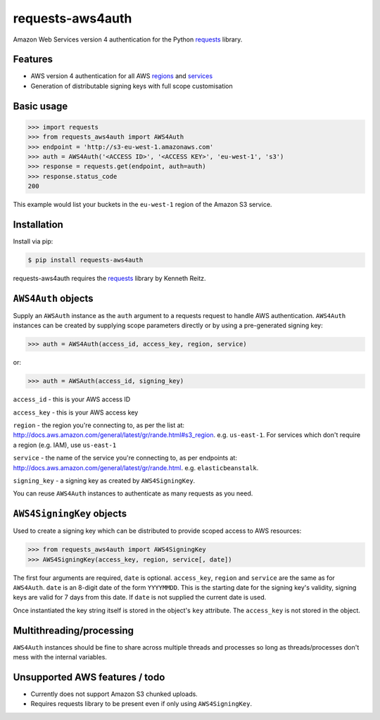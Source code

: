 requests-aws4auth
=================

.. image:: https://img.shields.io/pypi/v/requests-aws4auth.svg
    :target: https://pypi.python.org/pypi/requests-aws4auth

.. image:: https://img.shields.io/pypi/l/requests-aws4auth.svg
        :target: https://pypi.python.org/pypi/requests-aws4auth

Amazon Web Services version 4 authentication for the Python `requests`_
library.

.. _requests: https://github.com/kennethreitz/requests

Features
--------
* AWS version 4 authentication for all AWS `regions`_ and `services`_
* Generation of distributable signing keys with full scope customisation

.. _regions: http://docs.aws.amazon.com/general/latest/gr/rande.html#s3_region
.. _services: http://docs.aws.amazon.com/general/latest/gr/rande.html

Basic usage
-----------
.. code-block:: python

    >>> import requests
    >>> from requests_aws4auth import AWS4Auth
    >>> endpoint = 'http://s3-eu-west-1.amazonaws.com'
    >>> auth = AWS4Auth('<ACCESS ID>', '<ACCESS KEY>', 'eu-west-1', 's3')
    >>> response = requests.get(endpoint, auth=auth)
    >>> response.status_code
    200

This example would list your buckets in the ``eu-west-1`` region of the Amazon
S3 service.

Installation
------------
Install via pip:

.. code-block:: bash

    $ pip install requests-aws4auth

requests-aws4auth requires the `requests`_ library by Kenneth Reitz.

``AWS4Auth`` objects
--------------------
Supply an ``AWSAuth`` instance as the ``auth`` argument to a requests request
to handle AWS authentication. ``AWS4Auth`` instances can be created by
supplying scope parameters directly or by using a pre-generated signing key:

.. code-block:: python

    >>> auth = AWS4Auth(access_id, access_key, region, service)

or:

.. code-block:: python

    >>> auth = AWSAuth(access_id, signing_key)

``access_id`` - this is your AWS access ID

``access_key`` - this is your AWS access key

``region`` - the region you're connecting to, as per the list at:
http://docs.aws.amazon.com/general/latest/gr/rande.html#s3_region.  e.g.
``us-east-1``. For services which don't require a region (e.g. IAM), use
``us-east-1``

``service`` - the name of the service you're connecting to, as per endpoints
at: http://docs.aws.amazon.com/general/latest/gr/rande.html.  e.g.
``elasticbeanstalk``. 

``signing_key`` - a signing key as created by ``AWS4SigningKey``.

You can reuse ``AWS4Auth`` instances to authenticate as many requests as you
need.

``AWS4SigningKey`` objects
--------------------------
Used to create a signing key which can be distributed to provide scoped access
to AWS resources:

.. code-block:: python

    >>> from requests_aws4auth import AWS4SigningKey
    >>> AWS4SigningKey(access_key, region, service[, date])

The first four arguments are required, ``date`` is optional. ``access_key``,
``region`` and ``service`` are the same as for ``AWS4Auth``. ``date`` is an
8-digit date of the form ``YYYYMMDD``. This is the starting date for the
signing key's validity, signing keys are valid for 7 days from this date. If
``date`` is not supplied the current date is used.

Once instantiated the key string itself is stored in the object's ``key``
attribute. The ``access_key`` is not stored in the object.

Multithreading/processing
-------------------------
``AWS4Auth`` instances should be fine to share across multiple threads and
processes so long as threads/processes don't mess with the internal variables.

Unsupported AWS features / todo
-------------------------------
* Currently does not support Amazon S3 chunked uploads.
* Requires requests library to be present even if only using
  ``AWS4SigningKey``.

